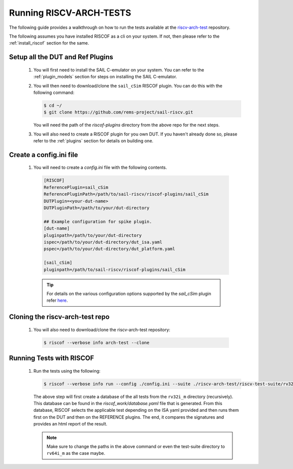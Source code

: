 .. _arch-tests:

########################
Running RISCV-ARCH-TESTS
########################

The following guide provides a walkthrough on how to run the tests available at 
the `riscv-arch-test <https://github.com/riscv/riscv-arch-test>`_ repository.

The following assumes you have installed RISCOF as a cli on your system. If not, then please refer
to the :ref:`install_riscof` section for the same.



Setup all the DUT and Ref Plugins
---------------------------------

  1. You will first need to install the SAIL C-emulator on your system.  You can refer to the
     :ref:`plugin_models` section for steps on installing the SAIL C-emulator.
  2. You will then need to download/clone the ``sail_cSim`` RISCOF plugin. You can do this with the
     following command:

     .. code-block:: console

        $ cd ~/
        $ git clone https://github.com/rems-project/sail-riscv.git

     You will need the path of the `riscof-plugins` directory from the above repo for the next
     steps.

  3. You will also need to create a RISCOF plugin for you own DUT. If you haven't already done so,
     please refer to the :ref:`plugins` section for details on building one.

Create a config.ini file
------------------------

  1. You will need to create a `config.ini` file with the following contents.

    .. code-block:: ini

      [RISCOF]
      ReferencePlugin=sail_cSim
      ReferencePluginPath=/path/to/sail-riscv/riscof-plugins/sail_cSim
      DUTPlugin=<your-dut-name>
      DUTPluginPath=/path/to/your/dut-directory
      
      ## Example configuration for spike plugin.
      [dut-name]
      pluginpath=/path/to/your/dut-directory
      ispec=/path/to/your/dut-directory/dut_isa.yaml
      pspec=/path/to/your/dut-directory/dut_platform.yaml
      
      [sail_cSim]
      pluginpath=/path/to/sail-riscv/riscof-plugins/sail_cSim

    .. tip:: For details on the various configuration options supported by the *sail_cSim* plugin refer `here <csim_docs_>`_.

.. _csim_docs: https://github.com/rems-project/sail-riscv/riscof-plugins/README.md

Cloning the riscv-arch-test repo
--------------------------------

  1. You will also need to download/clone the riscv-arch-test repository:

    .. code-block:: console
        
        $ riscof --verbose info arch-test --clone

Running Tests with RISCOF
-------------------------

  1. Run the tests using the following:

     .. code-block:: console

       $ riscof --verbose info run --config ./config.ini --suite ./riscv-arch-test/riscv-test-suite/rv32i_m --env ./riscv-arch-test/riscv-test-suite/env

     The above step will first create a database of the all tests from the ``rv32i_m`` directory 
     (recursively). This database can be found in the `riscof_work/database.yaml` file that is 
     generated. From this database, RISCOF selects the applicable test depending on the ISA yaml 
     provided and then runs them first on the DUT and then on the REFERENCE plugins. The end, it
     compares the signatures and provides an html report of the result.

     .. note:: Make sure to change the paths in the above command or even the test-suite directory
        to ``rv64i_m`` as the case maybe.
